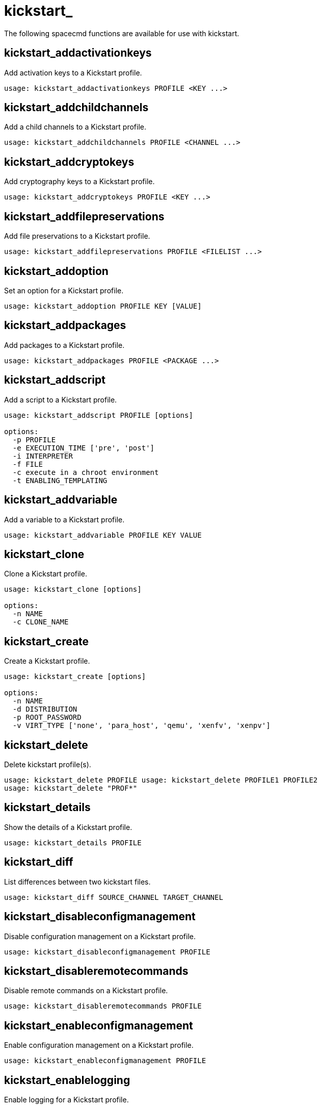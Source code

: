 [[spacecmd.functions.kickstart]]
= kickstart_

The following spacecmd functions are available for use with kickstart.

== kickstart_addactivationkeys

Add activation keys to a Kickstart profile.

[source]
--
usage: kickstart_addactivationkeys PROFILE <KEY ...>
--



== kickstart_addchildchannels

Add a child channels to a Kickstart profile.

[source]
--
usage: kickstart_addchildchannels PROFILE <CHANNEL ...>
--



== kickstart_addcryptokeys

Add cryptography keys to a Kickstart profile.

[source]
--
usage: kickstart_addcryptokeys PROFILE <KEY ...>
--



== kickstart_addfilepreservations

Add file preservations to a Kickstart profile.

[source]
--
usage: kickstart_addfilepreservations PROFILE <FILELIST ...>
--



== kickstart_addoption

Set an option for a Kickstart profile.

[source]
--
usage: kickstart_addoption PROFILE KEY [VALUE]
--



== kickstart_addpackages

Add packages to a Kickstart profile.

[source]
--
usage: kickstart_addpackages PROFILE <PACKAGE ...>
--



== kickstart_addscript

Add a script to a Kickstart profile.

[source]
--
usage: kickstart_addscript PROFILE [options]

options:
  -p PROFILE
  -e EXECUTION_TIME ['pre', 'post']
  -i INTERPRETER
  -f FILE
  -c execute in a chroot environment
  -t ENABLING_TEMPLATING
--



== kickstart_addvariable

Add a variable to a Kickstart profile.

[source]
--
usage: kickstart_addvariable PROFILE KEY VALUE
--


== kickstart_clone

Clone a Kickstart profile.

[source]
--
usage: kickstart_clone [options]

options:
  -n NAME
  -c CLONE_NAME
--



== kickstart_create

Create a Kickstart profile.

[source]
--
usage: kickstart_create [options]

options:
  -n NAME
  -d DISTRIBUTION
  -p ROOT_PASSWORD
  -v VIRT_TYPE ['none', 'para_host', 'qemu', 'xenfv', 'xenpv']
--



== kickstart_delete

Delete kickstart profile(s).

[source]
--
usage: kickstart_delete PROFILE usage: kickstart_delete PROFILE1 PROFILE2
usage: kickstart_delete "PROF*"
--



== kickstart_details

Show the details of a Kickstart profile.

[source]
--
usage: kickstart_details PROFILE
--



== kickstart_diff

List differences between two kickstart files.

[source]
--
usage: kickstart_diff SOURCE_CHANNEL TARGET_CHANNEL
--



== kickstart_disableconfigmanagement

Disable configuration management on a Kickstart profile.

[source]
--
usage: kickstart_disableconfigmanagement PROFILE
--



== kickstart_disableremotecommands

Disable remote commands on a Kickstart profile.

[source]
--
usage: kickstart_disableremotecommands PROFILE
--



== kickstart_enableconfigmanagement

Enable configuration management on a Kickstart profile.

[source]
--
usage: kickstart_enableconfigmanagement PROFILE
--



== kickstart_enablelogging

Enable logging for a Kickstart profile.

[source]
--
usage: kickstart_enablelogging PROFILE
--



== kickstart_enableremotecommands
Enable remote commands on a Kickstart profile.

[source]
--
usage: kickstart_enableremotecommands PROFILE
--



== kickstart_export

Export kickstart profile(s) to json formatted file.

[source]
--
usage: kickstart_export <KSPROFILE>... [options]
options:
    -f outfile.json : specify an output filename, defaults to <KSPROFILE>.json
                      if exporting a single kickstart, profiles.json for multiple
                      kickstarts, or ks_all.json if no KSPROFILE specified
                      e.g (export ALL)

Note : KSPROFILE list is optional, default is to export ALL
--



== kickstart_getcontents

Show the contents of a Kickstart profile as they would be presented to a
client.

[source]
--
usage: kickstart_getcontents LABEL
--



== kickstart_getsoftwaredetails

Gets kickstart profile software details.

[source]
--
usage: kickstart_getsoftwaredetails KS_LABEL usage:
kickstart_getsoftwaredetails KS_LABEL KS_LABEL2 ...
--



== kickstart_getupdatetype

Get the update type for a kickstart profile(s).

[source]
--
usage: kickstart_getupdatetype PROFILE usage: kickstart_getupdatetype
PROFILE1 PROFILE2 usage: kickstart_getupdatetype "PROF*"
--



== kickstart_import

Import a Kickstart profile from a file.

[source]
--
usage: kickstart_import [options]

options:
  -f FILE
  -n NAME
  -d DISTRIBUTION
  -v VIRT_TYPE ['none', 'para_host', 'qemu', 'xenfv', 'xenpv']
--



== kickstart_import_raw

Import a raw Kickstart or autoyast profile from a file.

[source]
--
usage: kickstart_import_raw [options]

options:
  -f FILE
  -n NAME
  -d DISTRIBUTION
  -v VIRT_TYPE ['none', 'para_host', 'qemu', 'xenfv', 'xenpv']
--



== kickstart_importjson

Import kickstart profile(s) from json file.

[source]
--
usage: kickstart_import <JSONFILES...>
--



== kickstart_list

List the available Kickstart profiles.

[source]
--
usage: kickstart_list
--



== kickstart_listactivationkeys

List the activation keys associated with a Kickstart profile.

[source]
--
usage: kickstart_listactivationkeys PROFILE
--



== kickstart_listchildchannels

List the child channels of a Kickstart profile.

[source]
--
usage: kickstart_listchildchannels PROFILE
--



== kickstart_listcryptokeys

List the crypto keys associated with a Kickstart profile.

[source]
--
usage: kickstart_listcryptokeys PROFILE
--



== kickstart_listcustomoptions

List the custom options of a Kickstart profile.

[source]
--
usage: kickstart_listcustomoptions PROFILE
--



== kickstart_listoptions

List the options of a Kickstart profile.

[source]
--
usage: kickstart_listoptions PROFILE
--



== kickstart_listpackages

List the packages for a Kickstart profile.

[source]
--
usage: kickstart_listpackages PROFILE
--



== kickstart_listscripts

List the scripts for a Kickstart profile.

[source]
--
usage: kickstart_listscripts PROFILE
--



== kickstart_listvariables

List the variables of a Kickstart profile.

[source]
--
usage: kickstart_listvariables PROFILE
--



== kickstart_removeactivationkeys

Remove activation keys from a Kickstart profile.

[source]
--
usage: kickstart_removeactivationkeys PROFILE <KEY ...>
--



== kickstart_removechildchannels

Remove child channels from a Kickstart profile.

[source]
--
usage: kickstart_removechildchannels PROFILE <CHANNEL ...>
--



== kickstart_removecryptokeys

Remove crypto keys from a Kickstart profile.

[source]
--
usage: kickstart_removecryptokeys PROFILE <KEY ...>
--



== kickstart_removefilepreservations

Remove file preservations from a Kickstart profile.

[source]
--
usage: kickstart_removefilepreservations PROFILE <FILE ...>
--



== kickstart_removeoptions

Remove options from a Kickstart profile.

[source]
--
usage: kickstart_removeoptions PROFILE <OPTION ...>
--



== kickstart_removepackages

Remove packages from a Kickstart profile.

[source]
--
usage: kickstart_removepackages PROFILE <PACKAGE ...>
--



== kickstart_removescript

Add a script to a Kickstart profile.

[source]
--
usage: kickstart_removescript PROFILE [ID]
--



== kickstart_removevariables

Remove variables from a Kickstart profile.

[source]
--
usage: kickstart_removevariables PROFILE <KEY ...>
--



== kickstart_rename

Rename a Kickstart profile

[source]
--
usage: kickstart_rename OLDNAME NEWNAME
--



== kickstart_setcustomoptions

Set custom options for a Kickstart profile.

[source]
--
usage: kickstart_setcustomoptions PROFILE
--



== kickstart_setdistribution

Set the distribution for a Kickstart profile.

[source]
--
usage: kickstart_setdistribution PROFILE DISTRIBUTION
--



== kickstart_setlocale

Set the locale for a Kickstart profile.

[source]
--
usage: kickstart_setlocale PROFILE LOCALE
--



== kickstart_setpartitions

Set the partitioning scheme for a Kickstart profile.

[source]
--
usage: kickstart_setpartitions PROFILE
--



== kickstart_setselinux

Set the SELinux mode for a Kickstart profile.

[source]
--
usage: kickstart_setselinux PROFILE MODE
--



== kickstartsetupdatetype

Set the update type for a kickstart profile(s).

[source]
--
usage: kickstartsetupdatetype [options] KS_LABEL

options:
    -u UPDATE_TYPE ['red_hat', 'all', 'none']
--



== kickstart_updatevariable

Update a variable in a Kickstart profile.

[source]
--
usage: kickstart_updatevariable PROFILE KEY VALUE
--
